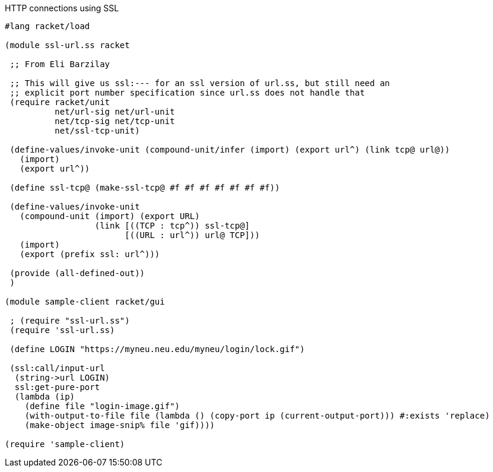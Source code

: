 HTTP connections using SSL


[source,scheme]
----
#lang racket/load

(module ssl-url.ss racket

 ;; From Eli Barzilay

 ;; This will give us ssl:--- for an ssl version of url.ss, but still need an
 ;; explicit port number specification since url.ss does not handle that
 (require racket/unit
          net/url-sig net/url-unit
          net/tcp-sig net/tcp-unit
          net/ssl-tcp-unit)

 (define-values/invoke-unit (compound-unit/infer (import) (export url^) (link tcp@ url@))
   (import)
   (export url^))

 (define ssl-tcp@ (make-ssl-tcp@ #f #f #f #f #f #f #f))

 (define-values/invoke-unit
   (compound-unit (import) (export URL)
                  (link [((TCP : tcp^)) ssl-tcp@]
                        [((URL : url^)) url@ TCP]))
   (import)
   (export (prefix ssl: url^)))

 (provide (all-defined-out))
 )

(module sample-client racket/gui

 ; (require "ssl-url.ss")
 (require 'ssl-url.ss)

 (define LOGIN "https://myneu.neu.edu/myneu/login/lock.gif")

 (ssl:call/input-url
  (string->url LOGIN)
  ssl:get-pure-port
  (lambda (ip)
    (define file "login-image.gif")
    (with-output-to-file file (lambda () (copy-port ip (current-output-port))) #:exists 'replace)
    (make-object image-snip% file 'gif))))

(require 'sample-client)

----